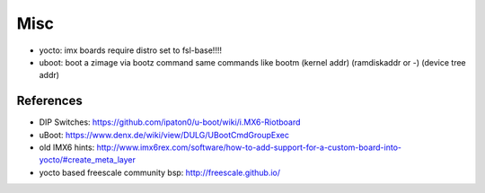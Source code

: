 ====
Misc
====

* yocto: imx boards require distro set to fsl-base!!!!
* uboot: boot a zimage via bootz command same commands like bootm (kernel addr) (ramdiskaddr or -) (device tree addr)

References
==========

* DIP Switches: https://github.com/ipaton0/u-boot/wiki/i.MX6-Riotboard
* uBoot: https://www.denx.de/wiki/view/DULG/UBootCmdGroupExec
* old IMX6 hints: http://www.imx6rex.com/software/how-to-add-support-for-a-custom-board-into-yocto/#create_meta_layer
* yocto based freescale community bsp: http://freescale.github.io/